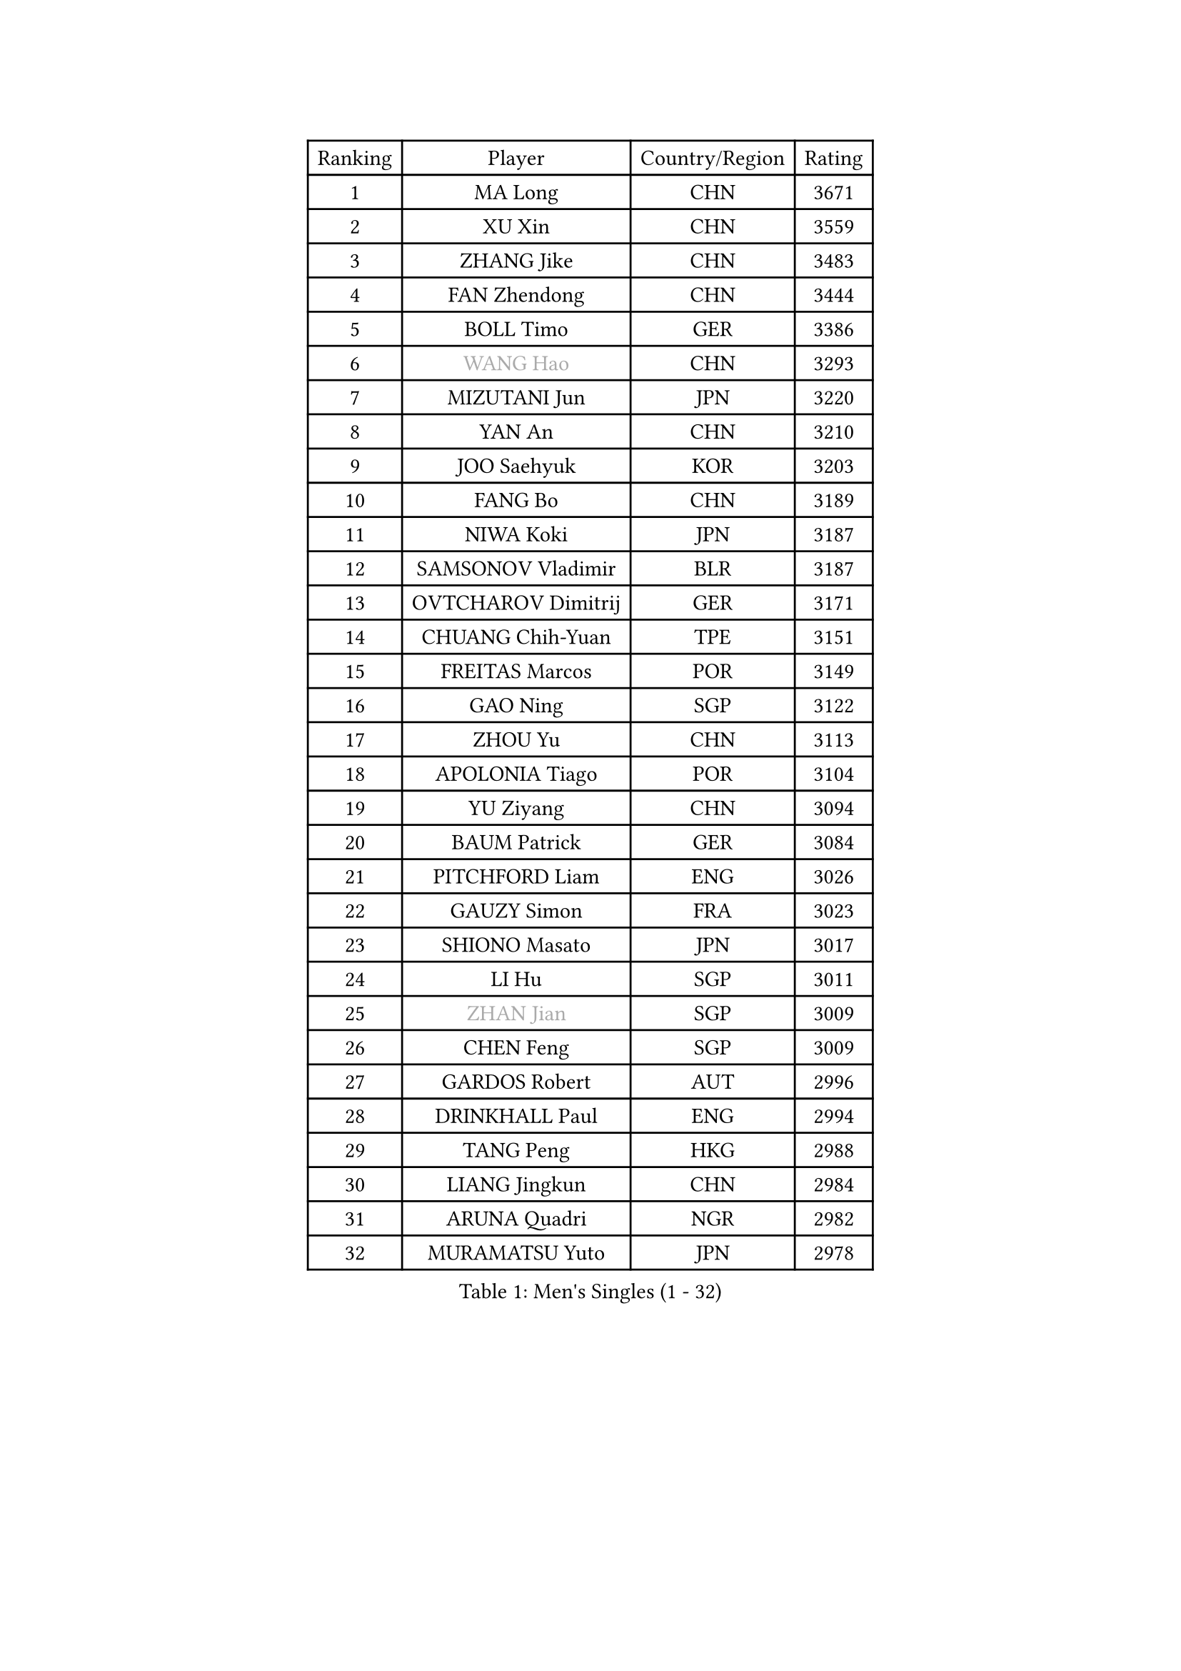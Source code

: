 
#set text(font: ("Courier New", "NSimSun"))
#figure(
  caption: "Men's Singles (1 - 32)",
    table(
      columns: 4,
      [Ranking], [Player], [Country/Region], [Rating],
      [1], [MA Long], [CHN], [3671],
      [2], [XU Xin], [CHN], [3559],
      [3], [ZHANG Jike], [CHN], [3483],
      [4], [FAN Zhendong], [CHN], [3444],
      [5], [BOLL Timo], [GER], [3386],
      [6], [#text(gray, "WANG Hao")], [CHN], [3293],
      [7], [MIZUTANI Jun], [JPN], [3220],
      [8], [YAN An], [CHN], [3210],
      [9], [JOO Saehyuk], [KOR], [3203],
      [10], [FANG Bo], [CHN], [3189],
      [11], [NIWA Koki], [JPN], [3187],
      [12], [SAMSONOV Vladimir], [BLR], [3187],
      [13], [OVTCHAROV Dimitrij], [GER], [3171],
      [14], [CHUANG Chih-Yuan], [TPE], [3151],
      [15], [FREITAS Marcos], [POR], [3149],
      [16], [GAO Ning], [SGP], [3122],
      [17], [ZHOU Yu], [CHN], [3113],
      [18], [APOLONIA Tiago], [POR], [3104],
      [19], [YU Ziyang], [CHN], [3094],
      [20], [BAUM Patrick], [GER], [3084],
      [21], [PITCHFORD Liam], [ENG], [3026],
      [22], [GAUZY Simon], [FRA], [3023],
      [23], [SHIONO Masato], [JPN], [3017],
      [24], [LI Hu], [SGP], [3011],
      [25], [#text(gray, "ZHAN Jian")], [SGP], [3009],
      [26], [CHEN Feng], [SGP], [3009],
      [27], [GARDOS Robert], [AUT], [2996],
      [28], [DRINKHALL Paul], [ENG], [2994],
      [29], [TANG Peng], [HKG], [2988],
      [30], [LIANG Jingkun], [CHN], [2984],
      [31], [ARUNA Quadri], [NGR], [2982],
      [32], [MURAMATSU Yuto], [JPN], [2978],
    )
  )#pagebreak()

#set text(font: ("Courier New", "NSimSun"))
#figure(
  caption: "Men's Singles (33 - 64)",
    table(
      columns: 4,
      [Ranking], [Player], [Country/Region], [Rating],
      [33], [WANG Zengyi], [POL], [2969],
      [34], [GACINA Andrej], [CRO], [2966],
      [35], [GIONIS Panagiotis], [GRE], [2959],
      [36], [KARLSSON Kristian], [SWE], [2957],
      [37], [LEE Jungwoo], [KOR], [2957],
      [38], [MENGEL Steffen], [GER], [2953],
      [39], [HE Zhiwen], [ESP], [2950],
      [40], [FRANZISKA Patrick], [GER], [2948],
      [41], [CHEN Weixing], [AUT], [2946],
      [42], [TOKIC Bojan], [SLO], [2943],
      [43], [YOSHIDA Kaii], [JPN], [2942],
      [44], [BOBOCICA Mihai], [ITA], [2937],
      [45], [LIU Yi], [CHN], [2933],
      [46], [WANG Yang], [SVK], [2931],
      [47], [STEGER Bastian], [GER], [2927],
      [48], [YOSHIMURA Maharu], [JPN], [2921],
      [49], [FILUS Ruwen], [GER], [2914],
      [50], [KIM Minseok], [KOR], [2905],
      [51], [ZHOU Kai], [CHN], [2904],
      [52], [JEONG Sangeun], [KOR], [2902],
      [53], [MONTEIRO Joao], [POR], [2899],
      [54], [MATSUDAIRA Kenta], [JPN], [2898],
      [55], [CHEN Chien-An], [TPE], [2892],
      [56], [FEGERL Stefan], [AUT], [2890],
      [57], [KIM Hyok Bong], [PRK], [2887],
      [58], [CHO Eonrae], [KOR], [2887],
      [59], [CRISAN Adrian], [ROU], [2885],
      [60], [PERSSON Jon], [SWE], [2884],
      [61], [MACHI Asuka], [JPN], [2883],
      [62], [#text(gray, "SUSS Christian")], [GER], [2878],
      [63], [ZHOU Qihao], [CHN], [2878],
      [64], [MORIZONO Masataka], [JPN], [2877],
    )
  )#pagebreak()

#set text(font: ("Courier New", "NSimSun"))
#figure(
  caption: "Men's Singles (65 - 96)",
    table(
      columns: 4,
      [Ranking], [Player], [Country/Region], [Rating],
      [65], [LIN Gaoyuan], [CHN], [2875],
      [66], [VLASOV Grigory], [RUS], [2875],
      [67], [LUNDQVIST Jens], [SWE], [2874],
      [68], [GORAK Daniel], [POL], [2867],
      [69], [KOU Lei], [UKR], [2865],
      [70], [ASSAR Omar], [EGY], [2863],
      [71], [MATTENET Adrien], [FRA], [2853],
      [72], [OH Sangeun], [KOR], [2853],
      [73], [PAK Sin Hyok], [PRK], [2852],
      [74], [KANG Dongsoo], [KOR], [2849],
      [75], [OSHIMA Yuya], [JPN], [2845],
      [76], [WALTHER Ricardo], [GER], [2841],
      [77], [#text(gray, "KIM Junghoon")], [KOR], [2839],
      [78], [SHANG Kun], [CHN], [2834],
      [79], [STOYANOV Niagol], [ITA], [2833],
      [80], [LEE Sang Su], [KOR], [2832],
      [81], [OYA Hidetoshi], [JPN], [2828],
      [82], [GERELL Par], [SWE], [2825],
      [83], [HABESOHN Daniel], [AUT], [2824],
      [84], [ELOI Damien], [FRA], [2821],
      [85], [CHAN Kazuhiro], [JPN], [2817],
      [86], [PERSSON Jorgen], [SWE], [2816],
      [87], [KONECNY Tomas], [CZE], [2811],
      [88], [WANG Eugene], [CAN], [2809],
      [89], [WU Zhikang], [SGP], [2807],
      [90], [HUANG Sheng-Sheng], [TPE], [2793],
      [91], [#text(gray, "KIM Nam Chol")], [PRK], [2792],
      [92], [ACHANTA Sharath Kamal], [IND], [2790],
      [93], [MADRID Marcos], [MEX], [2788],
      [94], [#text(gray, "VANG Bora")], [TUR], [2788],
      [95], [ARVIDSSON Simon], [SWE], [2786],
      [96], [WONG Chun Ting], [HKG], [2785],
    )
  )#pagebreak()

#set text(font: ("Courier New", "NSimSun"))
#figure(
  caption: "Men's Singles (97 - 128)",
    table(
      columns: 4,
      [Ranking], [Player], [Country/Region], [Rating],
      [97], [SCHLAGER Werner], [AUT], [2785],
      [98], [KOSIBA Daniel], [HUN], [2783],
      [99], [#text(gray, "LIN Ju")], [DOM], [2782],
      [100], [TAKAKIWA Taku], [JPN], [2781],
      [101], [LI Ahmet], [TUR], [2780],
      [102], [FLORE Tristan], [FRA], [2779],
      [103], [LEBESSON Emmanuel], [FRA], [2778],
      [104], [CHTCHETININE Evgueni], [BLR], [2772],
      [105], [MAZE Michael], [DEN], [2770],
      [106], [SMIRNOV Alexey], [RUS], [2767],
      [107], [PROKOPCOV Dmitrij], [CZE], [2766],
      [108], [YOSHIDA Masaki], [JPN], [2764],
      [109], [UEDA Jin], [JPN], [2760],
      [110], [KIM Donghyun], [KOR], [2759],
      [111], [JANG Woojin], [KOR], [2756],
      [112], [MACHADO Carlos], [ESP], [2755],
      [113], [KOSOWSKI Jakub], [POL], [2755],
      [114], [LASHIN El-Sayed], [EGY], [2751],
      [115], [HOU Yingchao], [CHN], [2750],
      [116], [TSUBOI Gustavo], [BRA], [2749],
      [117], [ROBINOT Quentin], [FRA], [2747],
      [118], [PLATONOV Pavel], [BLR], [2746],
      [119], [KARAKASEVIC Aleksandar], [SRB], [2744],
      [120], [KREANGA Kalinikos], [GRE], [2744],
      [121], [PISTEJ Lubomir], [SVK], [2744],
      [122], [OUAICHE Stephane], [ALG], [2743],
      [123], [PAIKOV Mikhail], [RUS], [2740],
      [124], [JIANG Tianyi], [HKG], [2738],
      [125], [MATSUDAIRA Kenji], [JPN], [2736],
      [126], [SAMBE Kohei], [JPN], [2733],
      [127], [TOSIC Roko], [CRO], [2731],
      [128], [HACHARD Antoine], [FRA], [2729],
    )
  )
